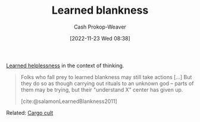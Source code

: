 :PROPERTIES:
:ID:       5a824b91-5b0e-4e8e-9946-c7bd0d17d202
:LAST_MODIFIED: [2023-10-16 Mon 00:25]
:END:
#+title: Learned blankness
#+hugo_custom_front_matter: :slug "5a824b91-5b0e-4e8e-9946-c7bd0d17d202"
#+author: Cash Prokop-Weaver
#+date: [2022-11-23 Wed 08:38]
#+filetags: :concept:

[[id:06b5c658-5513-4c18-a24d-9ed3fb4ad23b][Learned helplessness]] in the context of thinking.

#+begin_quote
Folks who fall prey to learned blankness may still take actions [...] But they do so as though carrying out rituals to an unknown god -- parts of them may be trying, but their "understand X" center has given up.

[cite:@salamonLearnedBlankness2011]
#+end_quote

Related: [[id:c5b4e591-7690-49b6-94cb-ab4ab54b68a6][Cargo cult]]

* Flashcards :noexport:
** Definition :fc:
:PROPERTIES:
:CREATED: [2022-11-23 Wed 08:39]
:FC_CREATED: 2022-11-23T16:43:11Z
:FC_TYPE:  double
:ID:       f038610c-8d29-4ac7-a5ad-03b27661f313
:END:
:REVIEW_DATA:
| position | ease | box | interval | due                  |
|----------+------+-----+----------+----------------------|
| front    | 2.80 |   7 |   375.35 | 2024-06-29T23:40:00Z |
| back     | 1.30 |   8 |    22.46 | 2023-11-07T18:23:25Z |
:END:

[[id:5a824b91-5b0e-4e8e-9946-c7bd0d17d202][Learned blankness]]

*** Back
A state of mind characterized by the lack of a drive to understand. Those exhibiting ... may still take action "but they do so as though carrying out rituals to an unknown god".
*** Source
[cite:@salamonLearnedBlankness2011]
